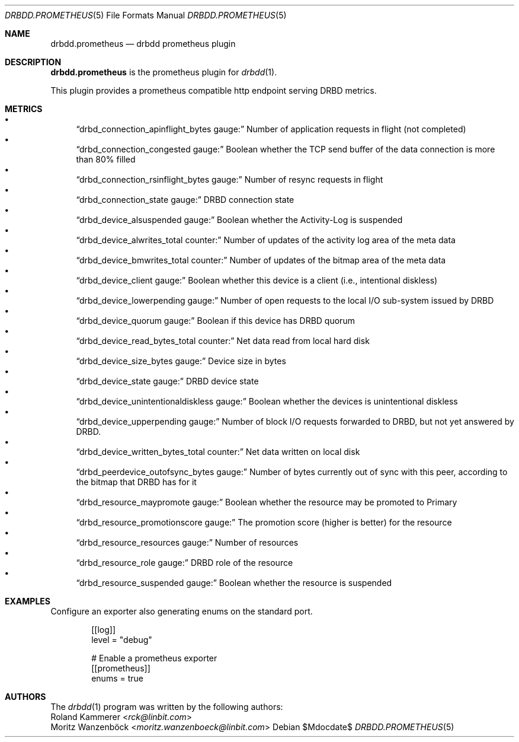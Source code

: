 .Dd $Mdocdate$
.Dt DRBDD.PROMETHEUS 5
.Os
.Sh NAME
.Nm drbdd.prometheus
.Nd drbdd prometheus plugin
.Sh DESCRIPTION
.Nm
is the prometheus plugin for
.Xr drbdd 1 .
.Pp
This plugin provides a prometheus compatible http endpoint serving DRBD
metrics.
.Sh METRICS
.Bl -bullet -compact
.It
.Sx drbd_connection_apinflight_bytes gauge:
Number of application requests in flight (not completed)
.It
.Sx drbd_connection_congested gauge:
Boolean whether the TCP send buffer of the data connection is more than 80% filled
.It
.Sx drbd_connection_rsinflight_bytes gauge:
Number of resync requests in flight
.It
.Sx drbd_connection_state gauge:
DRBD connection state
.It
.Sx drbd_device_alsuspended gauge:
Boolean whether the Activity-Log is suspended
.It
.Sx drbd_device_alwrites_total counter:
Number of updates of the activity log area of the meta data
.It
.Sx drbd_device_bmwrites_total counter:
Number of updates of the bitmap area of the meta data
.It
.Sx drbd_device_client gauge:
Boolean whether this device is a client (i.e., intentional diskless)
.It
.Sx drbd_device_lowerpending gauge:
Number of open requests to the local I/O sub-system issued by DRBD
.It
.Sx drbd_device_quorum gauge:
Boolean if this device has DRBD quorum
.It
.Sx drbd_device_read_bytes_total counter:
Net data read from local hard disk
.It
.Sx drbd_device_size_bytes gauge:
Device size in bytes
.It
.Sx drbd_device_state gauge:
DRBD device state
.It
.Sx drbd_device_unintentionaldiskless gauge:
Boolean whether the devices is unintentional diskless
.It
.Sx drbd_device_upperpending gauge:
Number of block I/O requests forwarded to DRBD, but not yet answered by DRBD.
.It
.Sx drbd_device_written_bytes_total counter:
Net data written on local disk
.It
.Sx drbd_peerdevice_outofsync_bytes gauge:
Number of bytes currently out of sync with this peer, according to the bitmap that DRBD has for it
.It
.Sx drbd_resource_maypromote gauge:
Boolean whether the resource may be promoted to Primary
.It
.Sx drbd_resource_promotionscore gauge:
The promotion score (higher is better) for the resource
.It
.Sx drbd_resource_resources gauge:
Number of resources
.It
.Sx drbd_resource_role gauge:
DRBD role of the resource
.It
.Sx drbd_resource_suspended gauge:
Boolean whether the resource is suspended
.El
.Sh EXAMPLES
Configure an exporter also generating enums on the standard port.
.Bd -literal -offset indent
[[log]]
level = "debug"

# Enable a prometheus exporter
[[prometheus]]
enums = true
.Ed
.Sh AUTHORS
.An -nosplit
The
.Xr drbdd 1
program was written by the following authors:
.An -split
.An Roland Kammerer Aq Mt rck@linbit.com
.An Moritz Wanzenböck Aq Mt moritz.wanzenboeck@linbit.com
